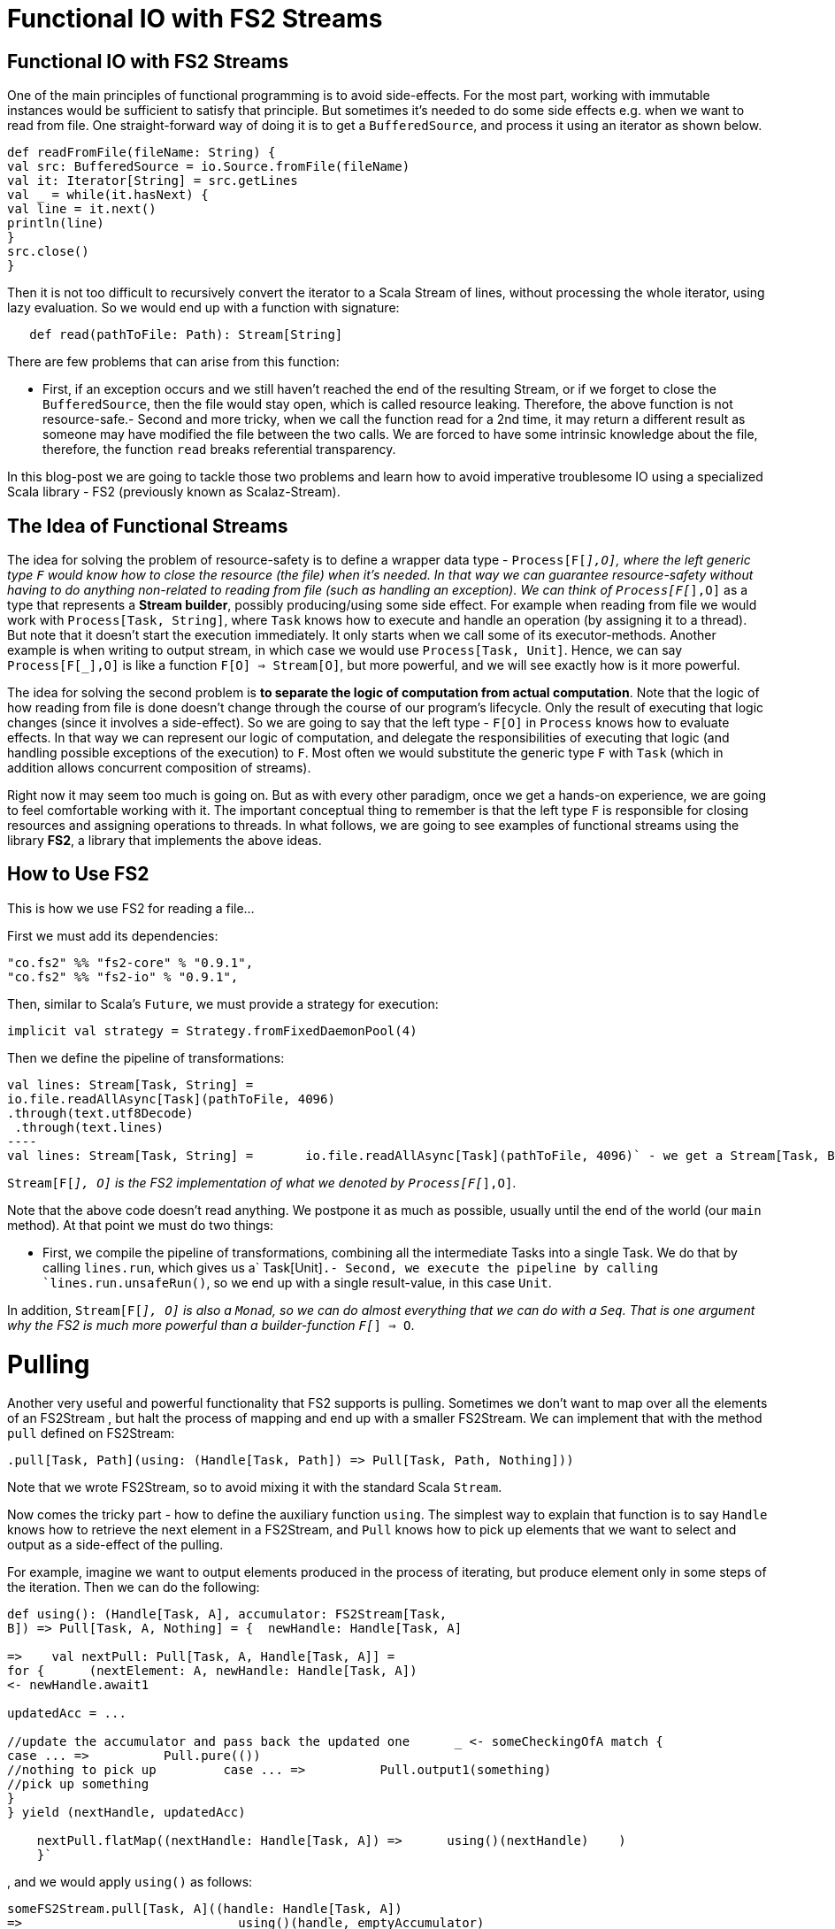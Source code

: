 = Functional IO with FS2 Streams
// See https://hubpress.gitbooks.io/hubpress-knowledgebase/content/ for information about the parameters.
:hp-image: https://prismic-io.s3.amazonaws.com/lunatech%2F6cb692d8-33c6-434b-94ee-acaec8070163_adobestock_77959657.jpeg
:published_at: 2016-11-14
:hp-tags: fp
:hp-alt-title: My English Title

== Functional IO with FS2 Streams
One of the main principles of functional programming is to avoid side-effects. For the most part, working with immutable instances would be sufficient to satisfy that principle. But sometimes it's needed to do some side effects e.g. when we want to read from file. One straight-forward way of doing it is to get a `BufferedSource`, and process it using an iterator as shown below. 
[source,scala]
----
def readFromFile(fileName: String) {
val src: BufferedSource = io.Source.fromFile(fileName)
val it: Iterator[String] = src.getLines 
val _ = while(it.hasNext) { 
val line = it.next()  
println(line)  
}  
src.close()
}
----
Then it is not too difficult to recursively convert the iterator to a Scala Stream of lines, without processing the whole iterator, using lazy evaluation. So we would end up with a function with signature:

[source,scala]
----
   def read(pathToFile: Path): Stream[String]
----
There are few problems that can arise from this function:

- First, if an exception occurs and we still haven't reached the end of the resulting Stream, or if we forget to close the `BufferedSource`, then the file would stay open, which is called resource leaking. Therefore, the above function is not resource-safe.- Second and more tricky, when we call the function read for a 2nd time, it may return a different result as someone may have modified the file between the two calls. We are forced to have some intrinsic knowledge about the file, therefore, the function `read` breaks referential transparency. 

In this blog-post we are going to tackle those two problems and learn how to avoid imperative troublesome IO using a specialized Scala library - FS2 (previously known as Scalaz-Stream).

== The Idea of Functional Streams
The idea for solving the problem of resource-safety is to define a wrapper data type - `Process[F[_],O]`, where the left generic type `F` would know how to close the resource (the file) when it's needed. In that way we can guarantee resource-safety without having to do anything non-related to reading from file (such as handling an exception). We can think of `Process[F[_],O]` as a type that represents a *Stream builder*, possibly producing/using some side effect. For example when reading from file we would work with `Process[Task, String]`, where `Task` knows how to execute and handle an operation (by assigning it to a thread). But note that it doesn't start the execution immediately. It only starts when we call some of its executor-methods. Another example is when writing to output stream, in which case we  would use `Process[Task, Unit]`. Hence, we can say `Process[F[_],O]` is like a function `F[O] => Stream[O]`, but more powerful, and we will see exactly how is it more powerful.

The idea for solving the second problem is *to separate the logic of computation from actual computation*. Note that the logic of how reading from file is done doesn't change through the course of our program's lifecycle. Only the result of executing that logic changes (since it involves a side-effect). So we are going to say that the left type - `F[O]` in `Process` knows how to evaluate effects. In that way we can represent our logic of computation, and delegate the responsibilities of executing that logic (and handling possible exceptions of the execution) to `F`. Most often we would substitute the generic type `F`  with  `Task` (which in addition allows concurrent composition of streams).

Right now it may seem too much is going on. But as with every other paradigm, once we get a hands-on experience, we are going to feel comfortable working with it. The important conceptual thing to remember is that the left type `F` is responsible for closing resources and assigning operations to threads. In what follows, we are going to see examples of functional streams using the library *FS2*, a library that implements the above ideas.

== How to Use FS2
This is how we use FS2 for reading a file...

First we must add its dependencies:
[source,scala]
----
"co.fs2" %% "fs2-core" % "0.9.1",
"co.fs2" %% "fs2-io" % "0.9.1",
----

// optional I/O library

Then, similar to Scala's `Future`, we must provide a strategy for execution:
[source,scala]
----
implicit val strategy = Strategy.fromFixedDaemonPool(4)
----
Then we define the pipeline of transformations:
[source,scala]
val lines: Stream[Task, String] = 
io.file.readAllAsync[Task](pathToFile, 4096) 
.through(text.utf8Decode)
 .through(text.lines)
----
val lines: Stream[Task, String] =	io.file.readAllAsync[Task](pathToFile, 4096)` - we get a Stream[Task, Byte].through(text.utf8Decode)` - we get a Stream[Task, String], but newline is disregarded.through(text.lines)` - we get the final Stream[Task, String] representing lines.

`Stream[F[_], O]` is the FS2 implementation of what we denoted by `Process[F[_],O]`.

Note that the above code doesn't read anything. We postpone it as much as possible, usually until the end of the world (our `main` method). At that point we must do two things:

- First, we compile the pipeline of transformations, combining all the intermediate Tasks into a single Task. We do that by calling `lines.run`, which gives us a` Task[Unit]`.- Second, we execute the pipeline by calling `lines.run.unsafeRun()`, so we end up with a single result-value, in this case `Unit`.

In addition, `Stream[F[_], O]` is also a `Monad`, so we can do almost everything that we can do with a `Seq`. That is one argument why the FS2 is much more powerful than a builder-function `F[_] => O`.

= Pulling
Another very useful and powerful functionality that FS2 supports is pulling. Sometimes we don't want to map over all the elements of an FS2Stream , but halt the process of mapping and end up with a smaller FS2Stream. We can implement that with the method `pull` defined on FS2Stream:
[source,scala]
----
.pull[Task, Path](using: (Handle[Task, Path]) => Pull[Task, Path, Nothing]))
----
Note that we wrote FS2Stream, so to avoid mixing it with the standard Scala `Stream`.

Now comes the tricky part - how to define the auxiliary function `using`. The simplest  way to explain that function is to say `Handle` knows how to retrieve the next element in a FS2Stream, and `Pull` knows how to pick up elements that we want to select and output as a side-effect of the pulling. 

For example, imagine we want to output elements produced in the process of iterating, but produce element only in some steps of the iteration. Then we can do the following:
[source,scala]
----
def using(): (Handle[Task, A], accumulator: FS2Stream[Task, 
B]) => Pull[Task, A, Nothing] = {  newHandle: Handle[Task, A] 

=>    val nextPull: Pull[Task, A, Handle[Task, A]] =
for {      (nextElement: A, newHandle: Handle[Task, A])
<- newHandle.await1   

updatedAcc = ...		

//update the accumulator and pass back the updated one      _ <- someCheckingOfA match {     
case ... =>          Pull.pure(())   
//nothing to pick up         case ... =>          Pull.output1(something)  
//pick up something      
}   
} yield (nextHandle, updatedAcc)

    nextPull.flatMap((nextHandle: Handle[Task, A]) =>      using()(nextHandle)    )
    }`
----
, and we would apply `using()` as follows:
[source,scala]
----
someFS2Stream.pull[Task, A]((handle: Handle[Task, A])
=>                             using()(handle, emptyAccumulator)
)
----

== Conclusion
*FS2* is a masterpiece library that allows us to work with side effects in a resource-safe, consistent, and memory-efficient way. It does all that in a fully functional and composable way, and on top of all that, it supports concurrency. In another blog-post I am going to explain how we can do concurrent computations with FS2.

== Useful Links
-  https://www.youtube.com/watch?v=cahvyadYfX8&list=PLFrwDVdSrYE6PVD_p6YQLAbNaEHagx9bW&index=1Intro[to Functional Streams for Scala]

-  http://www.slideshare.net/InfoQ/compositional-io-stream-in-scalaCompositional[I/O Stream in Scala]
-  https://github.com/functional-streams-for-scala/fs2Github[official repository for FS2]
-  https://gist.github.com/djspiewak/d93a9c4983f63721c41cTutorial[for scalaz-stream]
- https://github.com/eamelink/fs2-keystores-poc/blob/master/src/main/scala/MyApp.scala[Example of FS2 pulling]
